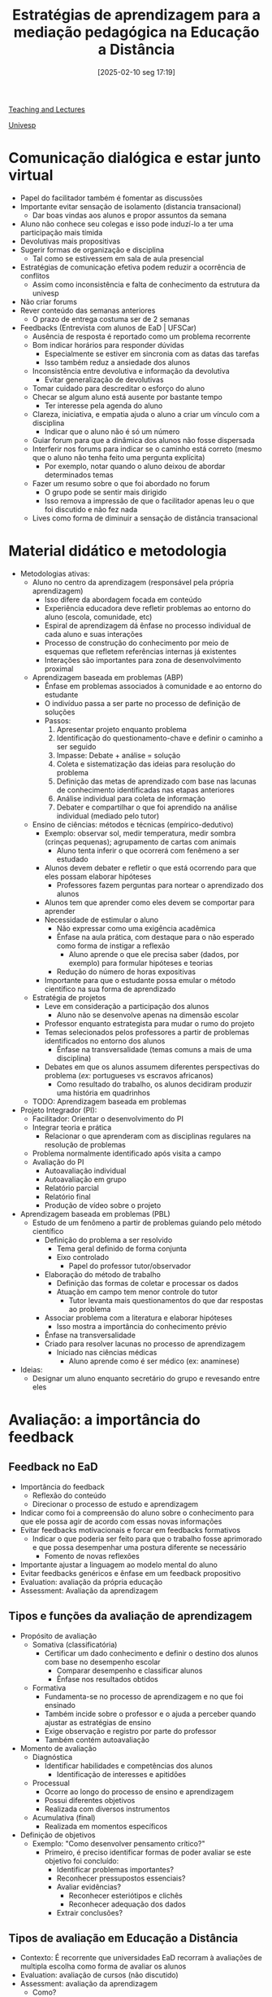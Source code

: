 #+title: Estratégias de aprendizagem para a mediação pedagógica na Educação a Distância
#+date:       [2025-02-10 seg 17:19]
#+filetags:   :univesp:
#+identifier: 20250210T171943
#+language: pt_BR

[[denote:20250206T170658][Teaching and Lectures]]

[[denote:20250210T210228][Univesp]]

* Comunicação dialógica e estar junto virtual

- Papel do facilitador também é fomentar as discussões
- Importante evitar sensação de isolamento (distancia transacional)
  - Dar boas vindas aos alunos e propor assuntos da semana
- Aluno não conhece seu colegas e isso pode induzí-lo a ter uma participação mais tímida
- Devolutivas mais propositivas
- Sugerir formas de organização e disciplina
  - Tal como se estivessem em sala de aula presencial
- Estratégias de comunicação efetiva podem reduzir a ocorrência de conflitos
  - Assim como inconsistência e falta de conhecimento da estrutura da univesp
- Não criar forums
- Rever conteúdo das semanas anteriores
  - O prazo de entrega costuma ser de 2 semanas
- Feedbacks (Entrevista com alunos de EaD | UFSCar)
  - Ausência de resposta é reportado como um problema recorrente
  - Bom indicar horários para responder dúvidas
    - Especialmente se estiver em sincronia com as datas das tarefas
    - Isso também reduz a ansiedade dos alunos
  - Inconsistência entre devolutiva e informação da devolutiva
    - Evitar generalização de devolutivas
  - Tomar cuidado para descreditar o esforço do aluno
  - Checar se algum aluno está ausente por bastante tempo
    - Ter interesse pela agenda do aluno
  - Clareza, iniciativa, e empatia ajuda o aluno a criar um vínculo com a disciplina
    - Indicar que o aluno não é só um número
  - Guiar forum para que a dinâmica dos alunos não fosse dispersada
  - Interferir nos forums para indicar se o caminho está correto (mesmo que o aluno não tenha feito uma pergunta explícita)
    - Por exemplo, notar quando o aluno deixou de abordar determinados temas
  - Fazer um resumo sobre o que foi abordado no forum
    - O grupo pode se sentir mais dirigido
    - Isso remova a impressão de que o facilitador apenas leu o que foi discutido e não fez nada
  - Lives como forma de diminuir a sensação de distância transacional

* Material didático e metodologia

- Metodologias ativas:
  - Aluno no centro da aprendizagem (responsável pela própria aprendizagem)
    - Isso difere da abordagem focada em conteúdo
    - Experiência educadora deve refletir problemas ao entorno do aluno (escola, comunidade, etc)
    - Espiral de aprendizagem dá ênfase no processo individual de cada aluno e suas interações
    - Processo de construção do conhecimento por meio de esquemas que refletem referências internas já existentes
    - Interações são importantes para zona de desenvolvimento proximal
  - Aprendizagem baseada em problemas (ABP)
    - Ênfase em problemas associados à comunidade e ao entorno do estudante
    - O indivíduo passa a ser parte no processo de definição de soluções
    - Passos:
      1. Apresentar projeto enquanto problema
      2. Identificação do questionamento-chave e definir o caminho a ser seguido
      3. Impasse: Debate + análise = solução
      4. Coleta e sistematização das ideias para resolução do problema
      5. Definição das metas de aprendizado com base nas lacunas de conhecimento identificadas nas etapas anteriores
      6. Análise individual para coleta de informação
      7. Debater e compartilhar o que foi aprendido na análise individual (mediado pelo tutor)
  - Ensino de ciências: métodos e técnicas (empírico-dedutivo)
    - Exemplo: observar sol, medir temperatura, medir sombra (crinças pequenas); agrupamento de cartas com animais
      - Aluno tenta inferir o que ocorrerá com fenêmeno a ser estudado
    - Alunos devem debater e refletir o que está ocorrendo para que eles possam elaborar hipóteses
      - Professores fazem perguntas para nortear o aprendizado dos alunos
    - Alunos tem que aprender como eles devem se comportar para aprender
    - Necessidade de estimular o aluno
      - Não expressar como uma exigência acadêmica
      - Ênfase na aula prática, com destaque para o não esperado como forma de instigar a reflexão
        - Aluno aprende o que ele precisa saber (dados, por exemplo) para formular hipóteses e teorias
      - Redução do número de horas expositivas
    - Importante para que o estudante possa emular o método científico na sua forma de aprendizado
  - Estratégia de projetos
    - Leve em consideração a participação dos alunos
      - Aluno não se desenvolve apenas na dimensão escolar
    - Professor enquanto estrategista para mudar o rumo do projeto
    - Temas selecionados pelos professores a partir de problemas identificados no entorno dos alunos
      - Ênfase na transversalidade (temas comuns a mais de uma disciplina)
    - Debates em que os alunos assumem diferentes perspectivas do problema (/ex:/ portugueses vs escravos africanos)
      - Como resultado do trabalho, os alunos decidiram produzir uma história em quadrinhos
  - TODO: Aprendizagem baseada em problemas
- Projeto Integrador (PI):
  - Facilitador: Orientar o desenvolvimento do PI
  - Integrar teoria e prática
    - Relacionar o que aprenderam com as disciplinas regulares na resolução de problemas
  - Problema normalmente identificado após visita a campo
  - Avaliação do PI
    - Autoavaliação individual
    - Autoavaliação em grupo
    - Relatório parcial
    - Relatório final
    - Produção de vídeo sobre o projeto
- Aprendizagem baseada em problemas (PBL)
  - Estudo de um fenômeno a partir de problemas guiando pelo método científico
    - Definição do problema a ser resolvido
      - Tema geral definido de forma conjunta
      - Eixo controlado
        - Papel do professor tutor/observador
    - Elaboração do método de trabalho
      - Definição das formas de coletar e processar os dados
      - Atuação em campo tem menor controle do tutor
        - Tutor levanta mais questionamentos do que dar respostas ao problema
    - Associar problema com a literatura e elaborar hipóteses
      - Isso mostra a importância do conhecimento prévio
    - Ênfase na transversalidade
    - Criado para resolver lacunas no processo de aprendizagem
      - Iniciado nas ciências médicas
        - Aluno aprende como é ser médico (ex: anaminese)
- Ideias:
  - Designar um aluno enquanto secretário do grupo e revesando entre eles

* Avaliação: a importância do feedback

** Feedback no EaD

- Importância do feedback
  - Reflexão do conteúdo
  - Direcionar o processo de estudo e aprendizagem
- Indicar como foi a compreensão do aluno sobre o conhecimento para que ele possa agir de acordo com essas novas informações
- Evitar feedbacks motivacionais e forcar em feedbacks formativos
  - Indicar o que poderia ser feito para que o trabalho fosse aprimorado e que possa desempenhar uma postura diferente se necessário
    - Fomento de novas reflexões
- Importante ajustar a linguagem ao modelo mental do aluno
- Evitar feedbacks genéricos e ênfase em um feedback propositivo
- Evaluation: avaliação da própria educação
- Assessment: Avaliação da aprendizagem

** Tipos e funções da avaliação de aprendizagem

- Propósito de avaliação
  - Somativa (classificatória)
    - Certificar um dado conhecimento e definir o destino dos alunos com base no desempenho escolar
      - Comparar desempenho e classificar alunos
      - Ênfase nos resultados obtidos
  - Formativa
    - Fundamenta-se no processo de aprendizagem e no que foi ensinado
    - Também incide sobre o professor e o ajuda a perceber quando ajustar as estratégias de ensino
    - Exige observação e registro por parte do professor
    - Também contém autoavaliação
- Momento de avaliação
  - Diagnóstica
    - Identificar habilidades e competências dos alunos
      - Identificação de interesses e apitidões
  - Processual
    - Ocorre ao longo do processo de ensino e aprendizagem
    - Possui diferentes objetivos
    - Realizada com diversos instrumentos
  - Acumulativa (final)
    - Realizada em momentos específicos
- Definição de objetivos
  - Exemplo: "Como desenvolver pensamento crítico?"
    - Primeiro, é preciso identificar formas de poder avaliar se este objetivo foi concluído:
      - Identificar problemas importantes?
      - Reconhecer pressupostos essenciais?
      - Avaliar evidências?
        - Reconhecer esteriótipos e clichês
        - Reconhecer adequação dos dados
      - Extrair conclusões?


** Tipos de avaliação em Educação a Distância

- Contexto: É recorrente que universidades EaD recorram à avaliações de multipla escolha como forma de avaliar os alunos
- Evaluation: avaliação de cursos (não discutido)
- Assessment: avaliação da aprendizagem
  - Como?
    - Avaliação de sub-grupos
    - Forúns de aprendizagem
  - Quando?
    - Entrada
      - Medir se possuem conhecimentos necessários para realizar a disciplina
      - Saber o quanto o aluno conhece sobre os conteúdos do curso
        - O aluno poderia ser sugerido para um curso mais avançado
    - Formativas (durante)
      - Ocorre em vários momentos do curso
        - Fóruns de discussão
    - Somativas (final)
      - Projeto Integrador?
      - Comparar performance do aluno ao longo do tempo
  - Quem?
    - Autoavaliação
      - Normalmente pouco usada. Pode ser interessante se bem desenhada
    - Co-avaliação: Avaliação pelos pares
      - Aluno pode avaliar o trabalho de um grupo, por exemplo
    - Hetero-avaliação: avaliação realizada pelo professor
  - O que?
    - O professor lista um conjuto de possibilidades de questões que as plataformas oferecem
    - Portfólios e projetos
    - Questões objetivas e discursivas
  - Relatórios
    - Oferecem estatísticas sobrem o aprendizado do aluno
    - Fornece dados para que o professor possa avaliar a consistências entre as formas de avaliação
      - Só faz sentido em conjunto com as outras formas de avaliação


*** Evaluation e Conceito Preliminar de Curso

- Apresenta tendências e disparidades na avaliação dos cursos presenciais e a distância
- O CPC considera fatores como desempenho dos estudantes no Enade, titulação e regime de trabalho dos docentes, infraestrutura e outros aspectos.
- Nos cursos EaD, mais de 65% receberam conceito 3, o mínimo necessário para evitar intervenção externa.
  - Mas pode indicar que muitas instituições tentam atingir apenas o mínimo
- Instituições de excelência se recusam a oferecer EaD
  - Dominados por grandes conglomerados educacionais
    - Intensificando a mercantilização da educação

** Competências

- O conceito de competência vai além da ideia de conhecimento, englobando habilidades e atitudes dos educandos
  - Trabalhado no projeto integrador, contando com diversos métodos de avaliação
    - Relatório, vídeo, Autoavaliação, etc

**** Construir compêtencias é viras as costas aos saberes ?

  - No entanto, a contraposição entre conhecimento e competência deve ser vista com cuidado
    - Focar na assimilação de habilidades e atitudes pode implicar menos tempo dedicado para obtenção de mais conhecimento
      - Mas estas outras dimensões de competências também requer conhecimento prévio do educando
    - Competência como "saber mobilizar" conhecimentos
      - Ter o conhecimento pode estar associado a saber a teoria (descrição), mas ter as competências implica saber usar esta teoria (mecanismos)
      - Estabelecer o problema antes de resolvê-lo
      - Operacionalização dos saberes em situações complexas
      - A falta de transferência de competências pode gerar impressões de que o conhecimento adquirido na vida escolar não tem usabilidade prática
        - Essa impressão, ironicamente, mostra os problemas de um ensino focado apenas no conhecimento
  - A combinação de todas as dimensões é fundamental para garantir a autonomia do educando (ora cidadão)
  - Focar no desenvolvimento de competências pode requerer a diminuição de programas nacionais para que os alunos tenham tempo de aprendê-las
    - Mas isso pode recair em questões de classe sobre para quem foram feito os currículos
      - O foco deveria ser sobre aqueles que não conseguem aprender sozinhos
    - Escola como além de ler, escrever, contar


** Aprofundando o tema

*** Processos de avaliação

**** O professor e o ato avaliativo

- Pouca instrumentalização para o professor realizar a prática avaliativa
  - Para que avaliar?
  - O que avaliar?
  - Quando avaliar?
  - Como avaliar?
  - O que fazer a partir dos resultados da avaliação?
- Inconsistência e dissociação entre a avaliação  e a proposta educacional do professor
- Planejamento da avaliação
  - Preparação > Aplicação > Análise e interpretação > Devolutiva

**** Avaliação escolar e os desafios à prática docente

- Como relacionar avaliação e o ensino?
- Como definir os critérios avaliativos?
- Ajustar avaliação para um instrumento que apoie a atividade docente
- Diversificar instrumentos avaliativos
- Contradições entre avaliação interna (definidas pelo corpo docente) e avaliação externa (definidas por instituições superiores)


*** O que é avaliação em EaD?

- EaD não é uma cópia virtual da educação tradicional
  - Mediada por outros instrumentos, tecnologias
  - Requer repensar o que é a avaliação neste novo formato de ensino
  - Qualidade não é definida pela modalidade educativa
    - No entanto, a modalidade à distância escancara mais problemas do que a presencial (dados os novos registros)
- Conceito de avaliação trás a ideia de atribuição de valor
  - Deveria ser singular
    - Se o aluno teve todas as condições previamente, não teve um processo de desenvolvimento a partir da educação mesmo que tenha sido bem avaliado
    - Trabalhar potencialidades por meio das tecnologicas
      - Isso fica mais evidente na educação especial
  - Integra dimensões qualitativas e quantitativas
- Modo de utilizar uma tecnologia ou artefato pode afetar a forma de se expressar e refletir
  - E isso gera modificações na própria tecnologia
- Dilemas e tensões na avaliação online
  - Ex: professor prepara o curso e o entrega para que outra pessoa o integre na plataforma utilizada
    - Tecnologia como mero instrumento
    - No entanto, a dimensão da tecnologia precisa ter contato com o pedagógico
      - Ter o conhecimento para saber como estruturar o curso na plataforma utilizada
  - Provas padronizadas vs. avaliações contextualizadas
    - Provas padronizadas são relevantes para políticas públicas
      - Elas fornecem dados importantes, apesar de possuírem falhas
    - Avaliações contextualizadas fornecem informações relevantes para o processo formador do educando
  - Reflexão sobre a prática vs. execução do ofício
    - Treinamento para ofício a partir da concepção do formato mestre-aprendiz
    - Não apenas o fazer, mas refletir sobre o fazer
  - Em geral, esses pontos indicam a necessidade de conviver com multiplos modelos de avaliação
    - Avaliação contínua e formativa convive com limitações legais e metodológicas
      - No curto prazo, o professor pode atuar sobre as limitações metodológicas
        - Reconhecer características das tecnologicas
          - Especialmente os portifólios e ambientes pessoais de aprendizagem
      - As limitações legais requerem outras entidades da sociedade


* O feedback qualitativo

Neste tema:

- Estrutura do feedback
- Importância das rubricas
- Obs: contém partes repetidas do tema anterior (5)

** O Feedback e sua Importância no Processo de Tutoria a Distância - Abreu-e-Lima e Alvez

Resumo com auxílio de IA.

*** Contexto e objetivo

O artigo discute a importância do feedback na Educação a Distância (EaD), especialmente no papel dos tutores virtuais.
Com o crescimento da EaD no Brasil, o tutor surge como um novo profissional essencial para o suporte aos alunos, garantindo um ensino de qualidade.
O estudo revisa definições de feedback, apresenta modelos utilizados em uma universidade federal e analisa o impacto da linguagem nesse processo.


*** Definição e Evolução do Feedback

O feedback é um elemento central no ensino-aprendizagem e pode ser descrito como a informação dada ao estudante sobre seu desempenho.
Ele evoluiu desde o behaviorismo de Skinner (1958), que via o feedback como um reforço imediato para moldar respostas corretas, até abordagens mais recentes que o consideram um processo interativo e formativo (Shute, 2008).
Modelos modernos enfatizam o papel do feedback na construção do conhecimento, promovendo a autonomia do estudante.

**** Feedback como via para autonomia do estudante e construção do conhecimento


Os modelos modernos de feedback na Educação a Distância (EaD) vão além da simples correção de erros, adotando uma abordagem interativa e formativa.
Eles buscam envolver o estudante ativamente no processo de aprendizagem, incentivando a reflexão e a autonomia.


A autonomia do estudante é fortalecida quando:
- O feedback não apenas informa o erro, mas ensina **como melhorar**.
- O tutor age como **facilitador**, e não como fonte única do conhecimento.
- O estudante é incentivado a **revisar suas respostas** e buscar soluções por conta própria.
- Há um equilíbrio entre **sugestões e incentivos**, garantindo que o aluno não se sinta desmotivado.

***** Feedback Formativo

Segundo Shute (2008), o **feedback formativo** é aquele que fornece informações para modificar o pensamento ou comportamento do estudante, visando à melhoria contínua da aprendizagem.
Diferente do feedback meramente corretivo, que apenas informa se uma resposta está certa ou errada, o formativo explica os motivos do erro e sugere estratégias para melhorias.


Características principais:

- **Foco na aprendizagem contínua**: incentiva o estudante a refletir sobre seus erros e acertos.
- **Personalização**: adapta-se ao ritmo e às necessidades do aluno.
- **Diálogo**: promove interações frequentes entre tutor e estudante.

***** Tipos de Feedback Formativo

Shute (2008) classifica o feedback formativo em dois tipos principais:
- **Feedback Verificativo**: informa apenas se a resposta está correta ou errada, sendo mais utilizado para conteúdos objetivos.
- **Feedback Elaborativo**: além de verificar a resposta, fornece explicações detalhadas e sugestões de melhoria.
  - **Explicativo**: oferece a justificativa correta para uma resposta errada.
  - **Indutivo**: encoraja o estudante a pensar sobre o erro e encontrar a resposta correta por si mesmo.
  - **Reflexivo**: pede que o aluno reveja seu raciocínio e explique como chegou à resposta.

***** Modelos Específicos de Feedback

Os modelos modernos mais utilizados incluem:

- Escada de Feedback :: Este modelo incentiva a autonomia, pois coloca o estudante no centro do processo de aprendizagem e segue quatro etapas:
  1. **Esclarecer**: o tutor busca compreender as ideias do estudante, pedindo mais detalhes ou esclarecimentos.
  2. **Valorizar**: destaca os pontos positivos da resposta do estudante.
  3. **Questionar**: levanta questões que levam o estudante a refletir sobre sua resposta.
  4. **Sugerir**: apresenta sugestões para que o aluno possa aprimorar seu conhecimento.
- Feedback Sanduíche :: Esse modelo é amplamente usado em ambientes acadêmicos e empresariais, pois mantém a motivação do aluno.
  1. Começa com um **elogio** para valorizar os acertos.
  2. Em seguida, apresenta **sugestões** ou críticas construtivas.
  3. Finaliza com um novo **elogio**, reforçando os aspectos positivos da resposta.
- Feedback Socrático :: Baseia-se no método socrático de ensino, utilizando perguntas para levar o estudante a refletir sobre suas respostas. Em vez de fornecer respostas diretas, o tutor questiona o aluno, ajudando-o a chegar às conclusões por conta própria. Exemplo de perguntas no feedback socrático:
  - "Como você chegou a essa conclusão?"
  - "E se analisarmos esse conceito sob outra perspectiva?"
  - "O que aconteceria se aplicássemos essa ideia a um contexto diferente?"


*** O Papel da Linguagem no Feedback

A comunicação escrita, predominante na EaD, pode gerar problemas de interpretação.
Elementos como tom, clareza e organização da mensagem são cruciais.
Estratégias como o uso adequado de emoticons, escolha cuidadosa das palavras e respeito à diversidade linguística ajudam a evitar ruídos na comunicação e garantir um feedback eficiente.

*** Conteúdo e Ritmo do Feedback

Além da forma, o conteúdo do feedback deve ser equilibrado entre informações corretivas e sugestões de melhoria. Ele pode ser:
- **Diretivo** (indica o que precisa ser corrigido);
- **Sugestivo** (oferece orientações para revisão e aprimoramento).

O **tempo de resposta** também é um fator relevante. O feedback pode ser:
- **Imediato**, útil para tarefas com respostas objetivas;
- **Adiado**, mais indicado para processos que envolvem reflexão.

Para evitar que os alunos se sintam desmotivados, recomenda-se um tempo de resposta de no máximo 24 horas.

*** Lições Práticas

- O feedback deve ser **claro, objetivo e respeitoso**, considerando o contexto e o perfil do aluno.
- **Modelos estruturados** ajudam a garantir que o feedback seja bem recebido e aproveitado.
- O tutor deve equilibrar **elogios e sugestões** para manter a motivação do estudante.
- O **tempo e a constância** do feedback são essenciais para evitar desmotivação e melhorar a aprendizagem.


** Conhecendo e Aplicando Rubricas em Avaliações - Biagiotti


*** Contexto e Objetivo

O artigo discute o uso de **rubricas** como ferramentas de avaliação na educação.
Embora sua aplicação ainda seja limitada no Brasil, elas são amplamente utilizadas em países desenvolvidos para **avaliar processos e produtos educacionais**.
O texto apresenta definições, características, aplicações e vantagens das rubricas, além de discutir seu papel na autoavaliação e no ensino a distância.

*** Definição de Rubricas

As rubricas são **esquemas explícitos** que classificam produtos ou comportamentos em diferentes níveis de desempenho.
Elas podem ser usadas para avaliar:
- Trabalhos escritos (redações, ensaios, pesquisas).
- Apresentações orais.
- Participação em atividades.
- Autoavaliação e feedback.

Rubricas devem ser **personalizadas** para cada tipo de tarefa e descrever **níveis graduais de desempenho**, garantindo que as expectativas de avaliação sejam claras.

*** Características das Rubricas**

Para serem eficazes, as rubricas devem possuir algumas características:
- **Facilidade**: tornam mais simples a avaliação de trabalhos complexos.
- **Objetividade**: reduzem a subjetividade da avaliação.
- **Gradatividade**: descrevem níveis progressivos de desempenho.
- **Transparência**: permitem que os alunos entendam como serão avaliados.
- **Reutilização**: podem ser adaptadas para novas avaliações.
- **Padronização**: garantem consistência entre avaliações feitas por diferentes professores.

Além disso, existem **dois tipos principais de rubricas**:
- **Holística**: avalia o trabalho como um todo. Exemplo: "A redação é bem estruturada e aborda o tema com profundidade."
- **Analítica**: avalia diferentes aspectos separadamente. Exemplo: nota específica para gramática, outra para argumentação, outra para organização.

*** Aplicações das Rubricas

As rubricas podem ser aplicadas em diferentes contextos educacionais:
- Autoavaliação:
  - Permitem que os alunos revisem seus próprios trabalhos antes da entrega.
  - Reduzem a subjetividade e tornam os critérios mais claros.
  - Incentivam o diálogo entre alunos e professores.
- Trabalhos em Grupo
  - Podem incluir critérios individuais (desempenho de cada aluno) e coletivos (coesão do grupo).
- Ciências Exatas
  - Podem avaliar a execução de algoritmos e a resolução de problemas matemáticos.
- Ensino a Distância
  - Úteis para avaliar participação em fóruns, chats e atividades colaborativas.
  - Alguns ambientes virtuais já incorporam rubricas em suas ferramentas de avaliação.

*** Construção de Rubricas

Para criar uma rubrica eficaz, o professor deve:
1. **Definir os objetivos da avaliação** (o que se espera do aluno).
2. **Criar níveis de desempenho claros** (exemplo: 0, 2, 4, 6, 8, 10).
3. **Evitar escalas muito longas** (máximo de seis níveis para não gerar confusão).
4. **Garantir que os critérios sejam compreensíveis para os alunos**.

Rubricas bem estruturadas também facilitam o **feedback**, pois fornecem informações detalhadas sobre o desempenho do estudante.

*** Vantagens e Desvantagens das Rubricas

**** Vantagens

- Tornam a avaliação **mais justa, transparente e confiável**.
- Reduzem a variabilidade entre diferentes avaliadores.
- Ajudam os alunos a **entender suas notas e melhorar seu desempenho**.

**** Desvantagens

- Demandam **tempo e esforço** para serem elaboradas corretamente.
- A linguagem precisa ser clara para todos os alunos.
- Requerem **revisão constante** para manter a precisão da avaliação.

*** Conclusão

As rubricas são ferramentas valiosas para tornar a avaliação mais **clara, justa e eficaz**.
Elas ajudam professores e alunos a compreender melhor os critérios avaliativos e promovem um ensino mais transparente.
Apesar das dificuldades na elaboração, seu uso pode transformar a forma como a avaliação educacional é conduzida, reduzindo a subjetividade e incentivando a autonomia dos estudantes.


** Rubricas no Univesp

- O uso de rubricas ajuda a uniformizar a correção de atividades
  - Garante que os critérios sejam mais transparentes
- A univesp também fornece rubricas institucionais

#+caption: Exampleo de rubrica para atividade textual
| CRITÉRIO                                        | VALOR TOTAL | DESCRITIVO DETALHADO                                                                                                                                                           | NOTA      |
|-------------------------------------------------+-------------+--------------------------------------------------------------------------------------------------------------------------------------------------------------------------------+-----------|
| Compreensão / argumentação com base no conteúdo | 4,0         | Não apresentou argumentos reflexivos fundamentados com base no conteúdo em estudo                                                                                              | 0 a 2     |
|                                                 |             | Apenas parte das argumentações apresentadas foram fundamentadas com base no conteúdo em estudo, de forma correta                                                               | 2 a 3     |
|                                                 |             | Todas as argumentações apresentadas foram fundamentadas com base no conteúdo em estudo, de forma correta                                                                       | 3 a 4     |
| Resposta atendeu ao enunciado                   | 3,0         | Não atende a solicitação do enunciado da atividade / questão (resposta até está correta em termos teóricos, mas não responde ao que foi questionado no enunciado solicitado)   | 0 a 1,5   |
|                                                 |             | Atende parcialmente o enunciado de forma correta, mas apenas parcialmente (resposta até está correta em termos de teóricos, mas não elucida totalmente o enunciado solicitado) | 1,5 a 2,5 |
|                                                 |             | Apresentou corretamente a resolução solicitada no enunciado da atividade / questão (resposta apresentada elucida totalmente o questionamento apresentado)                      | 2,5 a 3   |
| Raciocínio lógico-argumentativo                 | 3,0         | Não apresentou os aspectos argumentativos e lógicos de suas ideias e conclusões para resolução do problema                                                                     | 0 a 1     |
|                                                 |             | Apresentou de forma parcial e/ou confusa os aspectos argumentativos e lógicos de suas ideias e conclusões para resolução do problema do enunciado                              | 1 a 2     |
|                                                 |             | Apresentou de forma clara os aspectos argumentativos e lógicos de suas ideias e conclusões para resolução do problema do enunciado                                             | 2 a 3     |


#+caption: Exampleo de rubrica para atividade objetiva
| CRITÉRIO                           | VALOR TOTAL | DESCRITIVO DETALHADO                                                                                                                                                                                     | NOTA    |
|------------------------------------+-------------+----------------------------------------------------------------------------------------------------------------------------------------------------------------------------------------------------------+---------|
| Aplicação da teoria para a prática | 4,0         | Não apresentou explicação teórica dos passos seguidos durante a realização dos cálculos desenvolvidos                                                                                                    | 0 a 1   |
|                                    |             | Apresentou corretamente explicação teórica dos passos seguidos durante a realização dos cálculos desenvolvidos                                                                                           | 1 a 3   |
|                                    |             | Apresentou corretamente o passo a passo detalhado de todos os cálculos realizados para o desenvolvimento do problema, com base no conteúdo teórico em estudo                                             | 3 a 4   |
| Resposta atendeu ao enunciado      | 3,0         | Resposta não atende a solicitação do enunciado da atividade / questão (resposta até está correta em termos de cálculo e lógica teórica, mas não responde ao que foi questionado no enunciado solicitado) | 0 a 1   |
|                                    |             | Resposta atende parcialmente o enunciado de forma correta, mas apenas parcialmente (resposta até está correta em termos de cálculo e lógica teórica, mas não elucida totalmente o enunciado solicitado)  | 1 a 2,5 |
|                                    |             | Apresentou corretamente a resolução solicitada no enunciado da atividade / questão (resposta apresentada elucida totalmente o questionamento apresentado)                                                | 2,5 a 3 |
| Raciocínio lógico-argumentativo    | 3,0         | Não apresentou os aspectos argumentativos e lógicos de suas ideias e conclusões para resolução do problema.                                                                                              | 0 a 1   |
|                                    |             | Apresentou de forma parcial e/ou confusa os aspectos argumentativos e lógicos de suas ideias e conclusões para resolução do problema do enunciado.                                                       | 1 a 2   |
|                                    |             | Apresentou de forma clara os aspectos argumentativos e lógicos de suas ideias e conclusões para resolução do problema do enunciado                                                                       | 2 a 3   |

** O aluno em educação a distância

O vídeo discute algumas causas da sensação de entranhamento com o EaD

- Presencial vs. distância:
  - Ritmo diferente da modalidade presencial
    - Perde o referencial espacial
  - Não tem o mesmo convívio
- Modelo:
  - Cursos mais estruturados
    - Mecânico e repetitivo
    - Forma de orientação
  - Material liberado de uma vez
  - Formato iterativos
    - Participar de fórums
    - Desenvolver projetos
- Tempo
  - Requer mais organização dos próprios alunos
    - Isso fica mais evidente com maior grau de assincronia

* Semana de revisão e encerramento das disciplinas

** O que são mapas conceituais (Psicologia da aprendizagem)

- Proposições explicam relações conceituais
- Mapa mental e mapa conceitual são distintos
  - Uso de elementos visuais
  - Tem um caráter idiosincrático
  - Não tem uma carga de informação explícita
    - Tem um componente subjetivo bem grande
      - Possui uma menor eficiência por este motivo
- Mapa conceitual:
  - Conceitos indicados em caixas
  - Flechas indicando a direção de leitura
  - Proposições explicitam as relações conceituais (o que distingue de mapas mentais)
    - Conceitos: regularidades percebidas em objetos e eventos
    - Devem conter alto grau de clareza semântica (verbo)
    - Erros podem ser identificados de forma mais clara
  - Questão focal nortea a criação do mapa conceitual
  - Facilita processamento sistêmico
  - Permite correção e clareza do mapa conceitual

** Como elaborar bons mapas conceituais

Tipos de diagrama úteis com plantuml:
- State diagram (tem começo e fim)
- Sequence diagram
- Class diagram

#+begin_src plantuml :file ./figs/test_plantuml.png
@startuml

title Exemplo de Mapa Conceitual

' Define nodes as classes (concepts)
class "CIÊNCIAS DA NATUREZA" {
}

class "NASCIMENTO DA CIÊNCIA" {
}
class "MUDANÇAS CLIMÁTICAS" {
}
class "BIOÉTICA" {
}
class "UNIVERSO" {
}
class "CIÊNCIA" {
}
class "TECNOLOGIA" {
}
class "RAZÃO" {
}
class "FÉ" {
}
class "BIOLOGIA MOLECULAR" {
}

' Connect nodes with labels
"CIÊNCIAS DA NATUREZA" --> "NASCIMENTO DA CIÊNCIA"
"CIÊNCIAS DA NATUREZA" --> "MUDANÇAS CLIMÁTICAS" : "contempla o(as)(a)"
"CIÊNCIAS DA NATUREZA" --> "BIOÉTICA"

"NASCIMENTO DA CIÊNCIA" --> "UNIVERSO" : "inclui discussões sobre o(a)"
"UNIVERSO" --> "RAZÃO" : "é compreendido pela"
"UNIVERSO" --> "FÉ"

"MUDANÇAS CLIMÁTICAS" --> "CIÊNCIA"
"MUDANÇAS CLIMÁTICAS" --> "TECNOLOGIA" : "são decorrentes do avanço da"

"BIOÉTICA" --> "BIOLOGIA MOLECULAR" : "está relacionada com o avanço da"

@enduml
#+end_src

#+RESULTS:
[[file:./figs/test_plantuml.png]]


#+begin_src plantuml :file ./figs/Example_ConceptualMap.png
@startmindmap

title Examplo de mapa conceitual
caption Utilizando classe de mapa mental do plantuml


+ Ciências da natureza

++_ Comtempla
+++ Nascimento da ciência
++++_ inclui discussões sobre o(a)
+++++ Universo
++++++_ é compreendido pela
+++++++ Fé
+++++++ Razão
+++ Mudanças climáticas
++++_ são decorrentes do avanço da
+++++ Ciência
+++++ Tecnologia
+++ Bioética
++++_ está relacionada com o avanço da
+++++ Biologia molecular

@endmindmap
#+end_src

#+RESULTS:
[[file:./figs/Example_ConceptualMap.png]]


** O que faço para melhorar meus mapas conceituais

- Reconhecer a importância da organização hierárquica dos conceitos
- Usar tabela de clareza proposicional
  - Exportar proposições como texto e importar em uma tabela
- Estabelecer uma questão focal
  - O que ele responde?
    - Como a disciplina ciências da natureza está organizada?


** Tipos de mentais para a semana de revisão

- Realizar reuniões síncronas e tirar dúvidas em tempo real
- Criar formulário de dúvidas
  - Categorizar principais dúvidas e preparar respostas
- Elaborar um mapa conceitual da disciplina

* Prova e outros instrumentos de acompanhamento

** Texto-base: Conceitos Básicos sobre Avaliação das Aprendizagens

- A avaliação é uma área central na reforma educativa em Portugal, baseada na Lei de Bases do Sistema Educativo de 1986.
- O novo sistema de avaliação reforça a função formativa, a avaliação interna e externa, e a participação dos alunos e encarregados de educação.
- A avaliação é uma atividade complexa e multifacetada, essencial para o sucesso do processo educativo.
- Deve ser adaptada às necessidades dos alunos e ao contexto educativo, promovendo a igualdade de oportunidades e o sucesso escolar.

*** Conceitos Fundamentais de Avaliação

- A avaliação é vista como um processo de verificação de objetivos educacionais. Tipos de avaliação:
  - **Avaliação Diagnóstica**: Identifica dificuldades no início da aprendizagem.
    - Identifica conhecimentos prévios e dificuldades no início de novas aprendizagens.
    - Pode ser usada para *orientar o ensino* e adaptá-lo às necessidades dos alunos.
  - **Avaliação Formativa**: Acompanha o processo de ensino-aprendizagem, fornecendo feedback contínuo.
    - Acompanha o processo de ensino-aprendizagem, fornecendo feedback contínuo.
    - Visa regular o processo de ensino, detectando dificuldades e adaptando metodologias.
    - *Não* deve ser usada para classificação, mas sim para melhorar a *aprendizagem*.
  - **Avaliação Sumativa**: Faz um balanço final dos conhecimentos e competências adquiridas.
    - Faz um balanço final dos conhecimentos e competências.
    - Pode ser usada para *certificação* e decisões sobre *progressão* ou retenção dos alunos.
    - Não se esgota na classificação, podendo ter uma expressão qualitativa.
  - **Avaliação especializada:**
    - Realizada por uma equipa multidisciplinar para alunos com necessidades educativas específicas.
    - Resulta em um programa individualizado para o aluno.
  - **Avaliação Aferida**
    - Avaliação *externa* realizada por especialistas para controlar a *qualidade do sistema de ensino*.
    - Não influencia as classificações dos alunos, mas avalia o cumprimento dos objetivos curriculares.

*** Modalidades de Avaliação

- **Avaliação Contínua vs. Pontual**: A contínua acompanha o processo de aprendizagem, enquanto a pontual ocorre em momentos específicos.
- **Avaliação Explícita vs. Implícita**: A explícita é formal e reconhecida, enquanto a implícita é informal e não reconhecida pelos alunos.
- **Avaliação Normativa vs. Criterial**: A normativa compara os alunos entre si, enquanto a criterial avalia o desempenho em relação a critérios pré-estabelecidos.

*** Funções da Avaliação

- **Certificação**: Garante que o aluno atingiu um determinado nível.
- **Seleção**: Identifica alunos para prosseguimento de estudos ou vida ativa.
- **Orientação**: Comunica resultados aos alunos, permitindo diagnósticos e planificações.
- **Motivação**: Incentiva o empenho dos alunos nas tarefas.
- **Classificação:**
  - A classificação é uma forma rápida de comunicar resultados, mas pode gerar competição e conflitos.
  - Deve ser usada com cuidado para não desmotivar os alunos.

*** Intervenientes na Avaliação

A avaliação pode envolver professores, alunos, pais e outros técnicos.
- **Auto-avaliação**: Os alunos avaliam seu próprio desempenho, promovendo a responsabilização.
- **Hetero-avaliação**: Avaliação feita por outros, como professores ou colegas.

*** Tendências Futuras na Avaliação

- A avaliação deve ser *diversificada*, incluindo métodos como ensaios, avaliações orais e portfólios.
- Deve medir não apenas conhecimentos, mas também *habilidades* de pensamento superior, atitudes e valores.
- A avaliação deve ser holística, sistemática e cumulativa, refletindo os progressos da aprendizagem.


** Texto-base: Instrumentos de Avaliação – As Questões Constantes da Prática Docente

- O texto aborda a importância dos instrumentos de avaliação no contexto educacional, destacando estudos de autores como Noll, De Cecco, Cronbach, Gromlund e Pophan.
- A autora, Léa Depresbiteris, propõe uma reflexão sobre questões práticas relacionadas à elaboração e uso de instrumentos de avaliação, com foco na **capacitação de docentes**.
- A avaliação deve ser diversificada, utilizando diferentes instrumentos e técnicas para captar as habilidades dos alunos em diversos contextos.
- Os critérios de avaliação devem ser explícitos e coerentes com os objetivos de ensino, evitando a limitação do raciocínio e promovendo a autonomia do aluno.
- A avaliação não deve se restringir à memorização, mas deve estimular raciocínios mais complexos e a resolução de problemas.

*** Questões Centrais

1. Somente os testes avaliam? Que outras formas de avaliação existem?
   - **Outras Formas de Avaliação**: Além dos testes, existem observação, trabalhos de pesquisa, relatórios, entre outros. Essas formas devem ser planejadas e baseadas em critérios claros.
2. Instrumentos de avaliação, baseados em objetivos, limitam o raciocínio do aluno?
   - **Limitação do Raciocínio**: A limitação não está nos instrumentos, mas nos objetivos e conteúdos. Objetivos bem formulados podem estimular raciocínios complexos.
3. É possível elaborar instrumentos diferentes para os mesmos objetivos?
   - **Instrumentos Diferentes para Mesmos Objetivos**: Sim, é possível usar diferentes instrumentos (testes, trabalhos de pesquisa) para avaliar os mesmos objetivos, dependendo do tipo de avaliação (formativa ou somativa).
4. Como estabelecer critérios para os instrumentos de avaliação?
   - **Critérios de Avaliação**: Critérios devem ser claros, estáveis e corresponder ao estágio evolutivo do aluno. Eles ajudam a reduzir a subjetividade e a garantir uma avaliação justa.

*** Técnicas e Instrumentos de Avaliação

- **Testes de Aproveitamento Escolar**: Avaliam o *domínio cognitivo*, podendo ser objetivos (respostas pré-definidas) ou dissertativos (respostas elaboradas).
- **Observação**: Pode ser sistemática (com objetivos definidos) ou assistemática (casual). Instrumentos incluem "check-list" e escalas de classificação.
- **Interrogatório Oral**: Tradicional, mas sujeito a variações. Deve ser preparado e focado em objetivos claros.
- **Discussão**: Avaliada em duas fases: desenvolvimento (observação) e resultado (relatório).
- **Técnicas Sociométricas**: Avaliam preferências e relações dentro de um grupo.
- **Técnicas Projetivas**: Captam respostas espontâneas e emocionais dos alunos.
- **Registro Anedótico**: Anotações detalhadas sobre o comportamento do aluno em situações específicas.


** Video-Base: Práticas de avaliação - Instrumentos Avaliativos

*** Pressupostos associada às escolhas dos instrumentos avaliativos

**** Planejamento da avaliação

- Definir o que avaliar do currículo
- Analisar as informações que precisam ser coletadas para basear o julgamento
- Escolher os indicadores avaliativos
- Definir as respostas apropriadas para cada indicador avaliativo
- Registrar os  critérios avaliativos e, se possível, compartilhá-los com os alunos

*** Tipos de instrumentos

- Provas
  - Precisa ser interpretada e não meramente corrigida
  - Preparo para uma boa prova:
    - Deve conter uma intencionalidade
    - Manter coerência com os conteúdos e estratégias utilizadas
    - Adequação das questões ao nível dos alunos
    - Distribuição entre fáceis, médias e difíceis
    - Contextualizar as questões ou aprensentá-las de forma a provocar o raciocínio
- Seminários
- Trabalhos de pesquisa
- Resumo e/ou resenha
- Exercícios em sala
- Caderno e outros materiais
- Portfólio
  - Coleção de produções dos alunos que proporcionam evidências do progresso de aprendizagem do aluno
  - Composto por:
    - Anotações pessoais
    - Experiências
    - Trabalhos pontuais
    - Representações visuais
- Pautsas e registro de observação
  - Instrumentos que organizam as informações que o professor obtém durante o processo de ensino-aprendizagem
  - Instrumentos estruturados, previamente definidos ou originados da observação direta
  - Permitem a objetivação da avaliação em processo
- Auto-avaliação
- Participação e/ou frequência nas aulas


*** Análise dos resultados

- O que o aluno está aprendendo?
- O que o professor não está sendo capaz de ensinar?
- Os objetivos propostos foram adequadamente atingidos?

** Video-Base: Práticas de avaliação - Critérios


- Princípio utilizado para julgar, apreciar, e comparar
- Característica ou propriedade de um objetivo que permite atribuir-lhe um juízo de valor
- Avaliação normativa:
  - Desempenho do aluno é comparado a do grupo ao qual faz parte
    - Parte de quem é considerado bom aluno e, a partir disso, definir como os demais devem ser corrigidas
  - Tem o propósito de classificar e comparar
  - Isso indica qual é o destino do aluno (progresso, reprova, exame)
  - Isso pode gerar competição
- Avaliação criteriada:
  - Desempenho do aluno conforme critérios previamente definidos
  - Informações identificam em que ponto do processo de aprendizagem o aluno se encontra
  - Comparação do aluno consigo próprio


*** Compartilhar os critérios de avaliação

- Critério de realização:
  - Quais são os passos que devem atingir para cumprir determinado objetivo
  - Sugere-se que seja acordado com os alunos
- Critérios de êxito:
  - Critérios que explicitam o nível de exigência que indicam quando as aprendizagens estão satisfatórias ou não
  - Sugere-se acordo com a equipe escolar

** Provas regulares da univesp

As provas regulares na Univesp são presenciais e bimestrais.

Para os cursos de Engenharia de Computação e Engenharia de Produção, as provas são aplicadas durante a 8ª e a 9ª semanas do bimestre, enquanto que, para os cursos de Licenciaturas, Tecnologia em Gestão Pública e Bacharelados em Tecnologia da Informação e Ciência de Dados, elas acontecem na 9ª semana.

As provas são aplicadas no Polo em que o aluno está matriculado, nos dias da semana e períodos do dia determinados para cada curso, a saber: pedagogia (2ª feira)

* Revisão geral


** Importância da autoavaliação

*** A relevância do processo de autoavaliação institucional da universidade tecnológica para a configuração do bom professor

**** Introdução

- O artigo discute a concepção de "bom professor" a partir dos resultados da Autoavaliação Institucional em uma Universidade Tecnológica Federal Paranaense.
- O estudo faz parte de uma dissertação de Mestrado em Educação e busca entender como os dados da autoavaliação podem contribuir para a formação de melhores professores.
- A autoavaliação é vista como uma ferramenta para melhorar as condições de ensino e aprendizagem.

**** Objetivo e metodologia

- Revelar como os dados da autoavaliação institucional podem colaborar na configuração do "bom professor" universitário, especialmente na Educação Profissional e Tecnológica.
- Utilização de relatórios de autoavaliação da UTFPR, com foco na avaliação dos docentes pelos discentes entre 2009 e 2011.
- Análise de conteúdo dos comentários dos alunos sobre os professores considerados "bons".
- Referenciais teóricos incluem Dias Sobrinho, Belloni, Cunha e Simões.

**** Resultados e discussão

- Os alunos destacam como características do "bom professor":
  - Conhecimento profundo da disciplina.
  - Planejamento de aulas com estratégias diversificadas.
  - Aspectos afetivos, como paciência, bom humor e dedicação.
- A autoavaliação institucional pode ser um instrumento formativo, ajudando a identificar pontos positivos e negativos no ensino.
- Apenas 20% dos professores foram considerados "bons" pelos alunos, indicando a necessidade de melhorias na formação docente.
- A autoavaliação deve ser vista como um processo contínuo e formativo, não apenas como um procedimento administrativo.
- É necessário investir em políticas de formação pedagógica para os professores, especialmente os bacharéis, que muitas vezes não têm formação específica em educação.
- A avaliação somativa, focada em classificação, é menos eficaz do que a avaliação formativa, que busca melhorar o desempenho docente.

**** Conclusões

- A autoavaliação institucional pode contribuir para a formação de um "bom professor" ao fornecer dados que orientem ações de melhoria no ensino.
- A formação continuada dos professores deve ser sistemática e baseada nas necessidades identificadas pelos alunos.
- A universidade deve assumir a dimensão pedagógica como parte essencial de sua missão, promovendo a profissionalização e a valorização dos docentes.


*** A avaliação do ensino (Vídeo)

- Autoavaliação deve ser contínua
  - Permite avaliar como a trajetória da disciplina deve ser realizada
  - Deve ser considerada em termos dos objetivos pretendidos em cada aula
- Um possível instrumento seria a gravação das aulas
  - Isso facilita a Autoavaliação do professor
- Dar aula junto de outro professor também ajuda
- Outro instrumento é o questionário de Autoavaliação feito pelos alunos

*** Percurso do Facilitador de Aprendizagem Univesp
